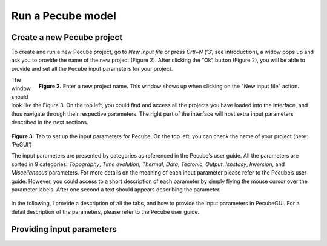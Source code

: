 ==================
Run a Pecube model
==================

.. _runPecube:

Create a new Pecube project
---------------------------

To create and run a new Pecube project, go to *New input file* or press *Crtl+N* (‘3’, see introduction),
a widow pops up and ask you to provide the name of the new project (Figure 2). After clicking the “Ok” button (Figure 2),
you will be able to provide and set all the Pecube input parameters for your project.
  
.. figure:: ../images/New_Project.png
  :align: right

  **Figure 2.** Enter a new project name. This window shows up when clicking on the "New input file" action.


The window should look like the Figure 3. On the top left, you could find and access all the projects you have loaded into the interface,
and thus navigate through their respective parameters. The right part of the interface will host extra input parameters described in the next sections.

.. figure:: ../images/Input_Parameters_interface.png
  :align: center

  **Figure 3.** Tab to set up the input parameters for Pecube. On the top left, you can check the name of your project (here: ‘PeGUI’)
  
  
  The input parameters are presented by categories as referenced in the Pecube’s user guide. All the parameters are sorted in 9 categories: *Topography*, *Time evolution*, *Thermal*, *Data*, *Tectonic*, *Output*, *Isostasy*, *Inversion*, and *Miscellaneous* parameters. For more details on the meaning of each input parameter please refer to the Pecube’s user guide. However, you could access to a short description of each parameter by simply flying the mouse cursor over the parameter labels. After one second a text should appears describing the parameter.
  
In the following, I provide a description of all the tabs, and how to provide the input parameters in PecubeGUI. For a detail description of the parameters, please refer to the Pecube user guide.

Providing input parameters
--------------------------



